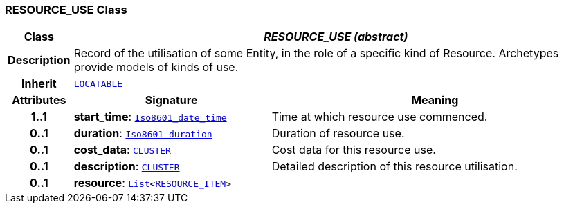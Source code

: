 === RESOURCE_USE Class

[cols="^1,3,5"]
|===
h|*Class*
2+^h|*__RESOURCE_USE (abstract)__*

h|*Description*
2+a|Record of the utilisation of some Entity, in the role of a specific kind of Resource. Archetypes provide models of kinds of use.

h|*Inherit*
2+|`link:/releases/RM/{rm_release}/common.html#_locatable_class[LOCATABLE^]`

h|*Attributes*
^h|*Signature*
^h|*Meaning*

h|*1..1*
|*start_time*: `link:/releases/BASE/{base_release}/foundation_types.html#_iso8601_date_time_class[Iso8601_date_time^]`
a|Time at which resource use commenced.

h|*0..1*
|*duration*: `link:/releases/BASE/{base_release}/foundation_types.html#_iso8601_duration_class[Iso8601_duration^]`
a|Duration of resource use.

h|*0..1*
|*cost_data*: `link:/releases/RM/{rm_release}/data_structures.html#_cluster_class[CLUSTER^]`
a|Cost data for this resource use.

h|*0..1*
|*description*: `link:/releases/RM/{rm_release}/data_structures.html#_cluster_class[CLUSTER^]`
a|Detailed description of this resource utilisation.

h|*0..1*
|*resource*: `link:/releases/BASE/{base_release}/foundation_types.html#_list_class[List^]<<<_resource_item_class,RESOURCE_ITEM>>>`
a|
|===
